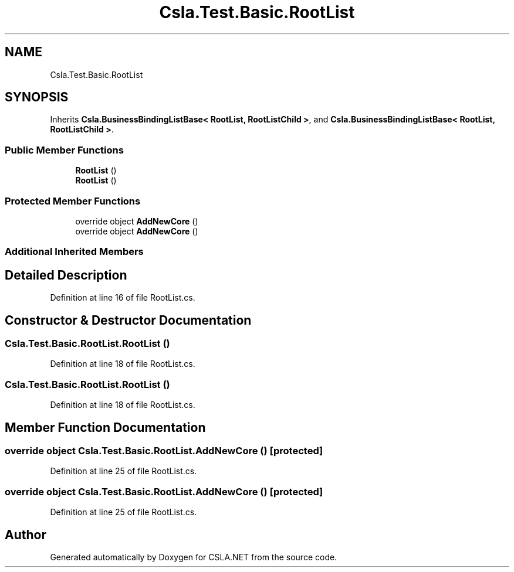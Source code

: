 .TH "Csla.Test.Basic.RootList" 3 "Wed Jul 21 2021" "Version 5.4.2" "CSLA.NET" \" -*- nroff -*-
.ad l
.nh
.SH NAME
Csla.Test.Basic.RootList
.SH SYNOPSIS
.br
.PP
.PP
Inherits \fBCsla\&.BusinessBindingListBase< RootList, RootListChild >\fP, and \fBCsla\&.BusinessBindingListBase< RootList, RootListChild >\fP\&.
.SS "Public Member Functions"

.in +1c
.ti -1c
.RI "\fBRootList\fP ()"
.br
.ti -1c
.RI "\fBRootList\fP ()"
.br
.in -1c
.SS "Protected Member Functions"

.in +1c
.ti -1c
.RI "override object \fBAddNewCore\fP ()"
.br
.ti -1c
.RI "override object \fBAddNewCore\fP ()"
.br
.in -1c
.SS "Additional Inherited Members"
.SH "Detailed Description"
.PP 
Definition at line 16 of file RootList\&.cs\&.
.SH "Constructor & Destructor Documentation"
.PP 
.SS "Csla\&.Test\&.Basic\&.RootList\&.RootList ()"

.PP
Definition at line 18 of file RootList\&.cs\&.
.SS "Csla\&.Test\&.Basic\&.RootList\&.RootList ()"

.PP
Definition at line 18 of file RootList\&.cs\&.
.SH "Member Function Documentation"
.PP 
.SS "override object Csla\&.Test\&.Basic\&.RootList\&.AddNewCore ()\fC [protected]\fP"

.PP
Definition at line 25 of file RootList\&.cs\&.
.SS "override object Csla\&.Test\&.Basic\&.RootList\&.AddNewCore ()\fC [protected]\fP"

.PP
Definition at line 25 of file RootList\&.cs\&.

.SH "Author"
.PP 
Generated automatically by Doxygen for CSLA\&.NET from the source code\&.
